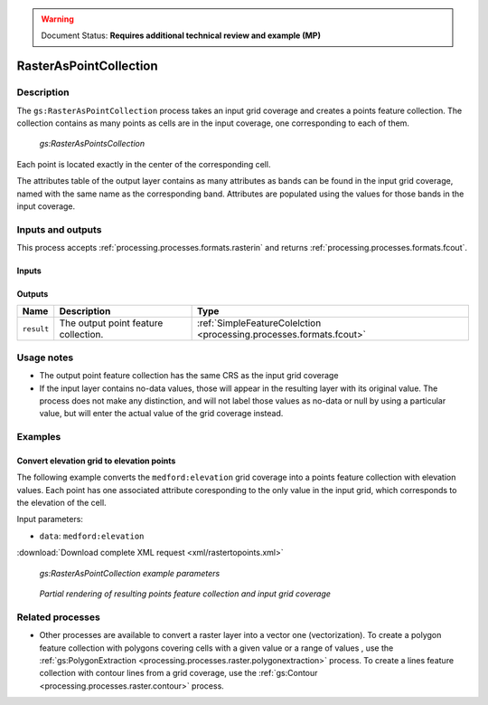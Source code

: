 .. _processing.processes.raster.rasteraspoints:

.. warning:: Document Status: **Requires additional technical review and example (MP)**

RasterAsPointCollection
=======================

Description
-----------

The ``gs:RasterAsPointCollection`` process takes an input grid coverage and creates a points feature collection. The collection contains as many points as cells are in the input coverage, one corresponding to each of them.

.. figure:: img/rasteraspoints.png

   *gs:RasterAsPointsCollection*

Each point is located exactly in the center of the corresponding cell.

The attributes table of the output layer contains as many attributes as bands can be found in the input grid coverage, named with the same name as the corresponding band. Attributes are populated using the values for those bands in the input coverage.

Inputs and outputs
------------------

This process accepts :ref:`processing.processes.formats.rasterin` and returns :ref:`processing.processes.formats.fcout`.

Inputs
~~~~~~

.. list-table::
   :header-rows: 1

   * - Name
     - Description
     - Type
     - Usage
   * - ``data``
     - Grid coverage from which to extract points
     - :ref:`GridCoverage2D <processing.processes.formats.rasterin>`
     - Required
   * 

Outputs
~~~~~~~

.. list-table::
   :header-rows: 1

   * - Name
     - Description
     - Type
   * - ``result``
     - The output point feature collection.
     - :ref:`SimpleFeatureColelction <processing.processes.formats.fcout>`


Usage notes
-----------

* The output point feature collection has the same CRS as the input grid coverage
* If the input layer contains no-data values, those will appear in the resulting layer with its original value. The process does not make any distinction, and will not label those values as no-data or null by using a particular value, but will enter the actual value of the grid coverage instead.

Examples
--------

Convert elevation grid to elevation points
~~~~~~~~~~~~~~~~~~~~~~~~~~~~~~~~~~~~~~~~~~~~

The following example converts the ``medford:elevation`` grid coverage into a points feature collection with elevation values. Each point has one associated attribute coresponding to the only value in the input grid, which corresponds to the elevation of the cell.

Input parameters:

* ``data``: ``medford:elevation``

:download:`Download complete XML request <xml/rastertopoints.xml>`

.. figure:: img/rastertopointsUI.png

   *gs:RasterAsPointCollection example parameters*

.. figure:: img/rastertopointsexample.png

   *Partial rendering of resulting points feature collection and input grid coverage*


Related processes
-----------------

* Other processes are available to convert a raster layer into a vector one (vectorization). To create a polygon feature collection with polygons covering cells with a given value or a range of values , use the :ref:`gs:PolygonExtraction <processing.processes.raster.polygonextraction>` process. To create a lines feature collection with contour lines from a grid coverage, use the :ref:`gs:Contour <processing.processes.raster.contour>` process.

